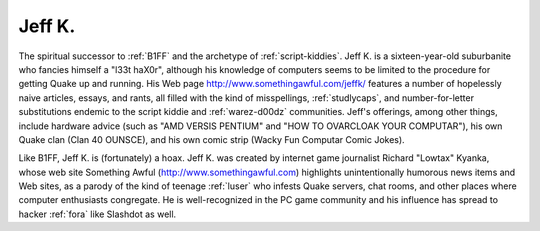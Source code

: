 .. _Jeff-K-:

============================================================
Jeff K.
============================================================

The spiritual successor to :ref:`B1FF` and the archetype of :ref:`script-kiddies`\.
Jeff K. is a sixteen-year-old suburbanite who fancies himself a "l33t haX0r", although his knowledge of computers seems to be limited to the procedure for getting Quake up and running.
His Web page `http://www.somethingawful.com/jeffk/ <http://www.somethingawful.com/jeffk/>`_\  features a number of hopelessly naive articles, essays, and rants, all filled with the kind of misspellings, :ref:`studlycaps`\, and number-for-letter substitutions endemic to the script kiddie and :ref:`warez-d00dz` communities.
Jeff's offerings, among other things, include hardware advice (such as "AMD VERSIS PENTIUM" and "HOW TO OVARCLOAK YOUR COMPUTAR"), his own Quake clan (Clan 40 OUNSCE), and his own comic strip (Wacky Fun Computar Comic Jokes).

Like B1FF, Jeff K. is (fortunately) a hoax.
Jeff K. was created by internet game journalist Richard "Lowtax" Kyanka, whose web site Something Awful (http://www.somethingawful.com) highlights unintentionally humorous news items and Web sites, as a parody of the kind of teenage :ref:`luser` who infests Quake servers, chat rooms, and other places where computer enthusiasts congregate.
He is well-recognized in the PC game community and his influence has spread to hacker :ref:`fora` like Slashdot as well.

